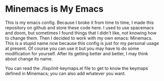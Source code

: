 * Minemacs is My Emacs

This is my emacs config. Because I broke it from time to time, I made this repository on github and store these code here. I used to use spacemacs and doom, but sometimes I found things that I didn't like, not knowing how to change them. Then I decided to work with my own emacs: Minemacs. This is a stupid name now because this config is just for my personal usage at present. Of course you can use it but you may have to do some modification for yourself. After its getting better and better, I may think about change its name.

You can read the ./lisp/init-keymaps.el file to get to know the keymaps defined in Minemacs; you can also add whatever you want.
